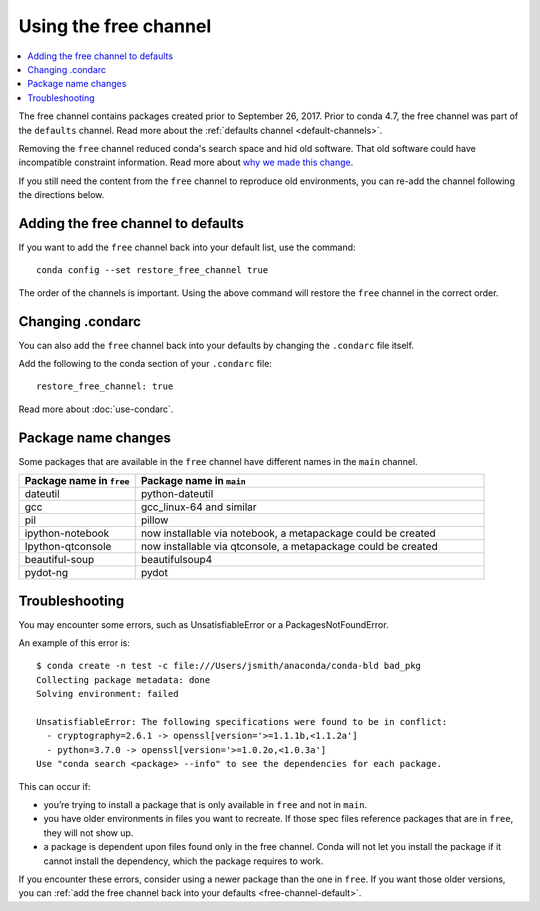 ======================
Using the free channel
======================

.. contents::
   :local:
   :depth: 2

The free channel contains packages created prior to
September 26, 2017. Prior to conda 4.7, the free
channel was part of the ``defaults`` channel.
Read more about the :ref:`defaults channel <default-channels>`.

Removing the ``free`` channel reduced conda's search space
and hid old software. That old software could have incompatible
constraint information. Read more about `why we made this change
<https://www.anaconda.com/why-we-removed-the-free-channel-in-conda-4-7/>`_.


If you still need the content from the ``free`` channel to reproduce
old environments, you can re-add the channel following the directions below.

.. _free-channel-default:

Adding the free channel to defaults
===================================

If you want to add the ``free`` channel back into your default list,
use the command::

   conda config --set restore_free_channel true

The order of the channels is important. Using the above
command will restore the ``free`` channel in the correct order.

Changing .condarc
=================

You can also add the ``free`` channel back into your defaults by
changing the ``.condarc`` file itself.

Add the following to the conda section of your ``.condarc`` file::

   restore_free_channel: true

Read more about :doc:`use-condarc`.

Package name changes
====================

Some packages that are available in the ``free`` channel
have different names in the ``main`` channel.

.. list-table::
   :widths: 25 75
   :header-rows: 1

   * - Package name in ``free``
     - Package name in ``main``
   * - dateutil
     - python-dateutil
   * - gcc
     - gcc_linux-64 and similar
   * - pil
     - pillow
   * - ipython-notebook
     - now installable via notebook, a metapackage could be created
   * - Ipython-qtconsole
     - now installable via qtconsole, a metapackage could be created
   * - beautiful-soup
     - beautifulsoup4
   * - pydot-ng
     - pydot


Troubleshooting
===============

You may encounter some errors, such as UnsatisfiableError
or a PackagesNotFoundError.

An example of this error is::

   $ conda create -n test -c file:///Users/jsmith/anaconda/conda-bld bad_pkg
   Collecting package metadata: done
   Solving environment: failed

   UnsatisfiableError: The following specifications were found to be in conflict:
     - cryptography=2.6.1 -> openssl[version='>=1.1.1b,<1.1.2a']
     - python=3.7.0 -> openssl[version='>=1.0.2o,<1.0.3a']
   Use "conda search <package> --info" to see the dependencies for each package.

This can occur if:

- you’re trying to install a package that is only available in
  ``free`` and not in ``main``.
- you have older environments in files you want to recreate.
  If those spec files reference packages that are in ``free``,
  they will not show up.
- a package is dependent upon files found only in the free
  channel. Conda will not let you install the package if it cannot
  install the dependency, which the package requires to work.

If you encounter these errors, consider using a newer package than
the one in ``free``. If you want those older versions, you can
:ref:`add the free channel back into your defaults
<free-channel-default>`.
